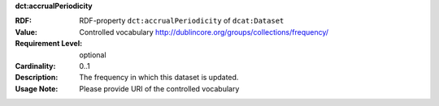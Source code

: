 .. _dataset-frequency:

.. container:: dcat-attribute

   **dct:accrualPeriodicity**

   :RDF: RDF-property ``dct:accrualPeriodicity`` of ``dcat:Dataset``
   :Value: Controlled vocabulary http://dublincore.org/groups/collections/frequency/
   :Requirement Level: optional
   :Cardinality: 0..1
   :Description: The frequency in which this dataset is updated.
   :Usage Note: Please provide URI of the controlled vocabulary
